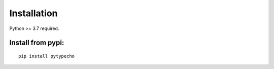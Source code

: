 Installation
=====================================

Python >= 3.7 required.

Install from pypi:
------------------

::

    pip install pytypecho
